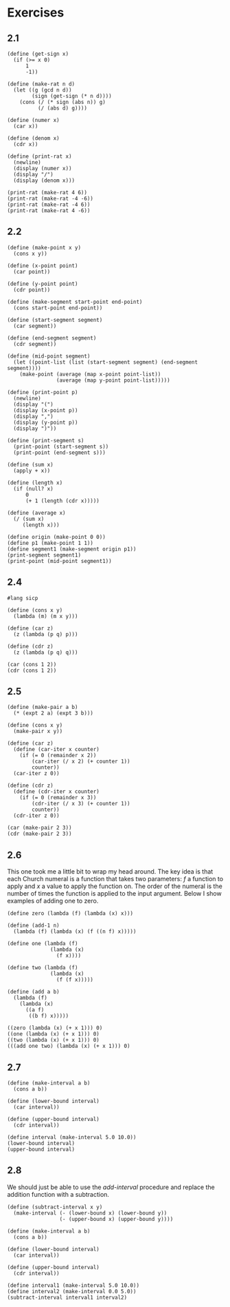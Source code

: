#+property: header-args:racket :lang sicp
* Exercises
** 2.1

#+begin_src racket :results output
(define (get-sign x)
  (if (>= x 0)
      1
      -1))

(define (make-rat n d)
  (let ((g (gcd n d))
        (sign (get-sign (* n d))))
    (cons (/ (* sign (abs n)) g)
          (/ (abs d) g))))

(define (numer x)
  (car x))

(define (denom x)
  (cdr x))

(define (print-rat x)
  (newline)
  (display (numer x))
  (display "/")
  (display (denom x)))

(print-rat (make-rat 4 6))
(print-rat (make-rat -4 -6))
(print-rat (make-rat -4 6))
(print-rat (make-rat 4 -6))
#+end_src

#+RESULTS:
: 
: 2/3
: 2/3
: -2/3
: -2/3

** 2.2

#+begin_src racket :results output
(define (make-point x y)
  (cons x y))

(define (x-point point)
  (car point))

(define (y-point point)
  (cdr point))

(define (make-segment start-point end-point)
  (cons start-point end-point))

(define (start-segment segment)
  (car segment))

(define (end-segment segment)
  (cdr segment))

(define (mid-point segment)
  (let ((point-list (list (start-segment segment) (end-segment segment))))
    (make-point (average (map x-point point-list))
                (average (map y-point point-list)))))

(define (print-point p)
  (newline)
  (display "(")
  (display (x-point p))
  (display ",")
  (display (y-point p))
  (display ")"))

(define (print-segment s)
  (print-point (start-segment s))
  (print-point (end-segment s)))

(define (sum x)
  (apply + x))

(define (length x)
  (if (null? x)
      0
      (+ 1 (length (cdr x)))))

(define (average x)
  (/ (sum x)
     (length x)))

(define origin (make-point 0 0))
(define p1 (make-point 1 1))
(define segment1 (make-segment origin p1))
(print-segment segment1)
(print-point (mid-point segment1))
#+end_src

#+RESULTS:
: 
: (0,0)
: (1,1)
: (1/2,1/2)

** 2.4

#+begin_src racket :results output
#lang sicp

(define (cons x y)
  (lambda (m) (m x y)))

(define (car z)
  (z (lambda (p q) p)))

(define (cdr z)
  (z (lambda (p q) q)))

(car (cons 1 2))
(cdr (cons 1 2))
#+end_src

#+RESULTS:
: 1
: 2

** 2.5

#+begin_src racket :results output
(define (make-pair a b)
  (* (expt 2 a) (expt 3 b)))

(define (cons x y)
  (make-pair x y))

(define (car z)
  (define (car-iter x counter)
    (if (= 0 (remainder x 2))
        (car-iter (/ x 2) (+ counter 1))
        counter))
  (car-iter z 0))

(define (cdr z)
  (define (cdr-iter x counter)
    (if (= 0 (remainder x 3))
        (cdr-iter (/ x 3) (+ counter 1))
        counter))
  (cdr-iter z 0))

(car (make-pair 2 3))
(cdr (make-pair 2 3))
#+end_src

#+RESULTS:
: 2
: 3

** 2.6

This one took me a little bit to wrap my head around. The key idea is
that each Church numeral is a function that takes two parameters: $f$
a function to apply and $x$ a value to apply the function on. The
order of the numeral is the number of times the function is applied to
the input argument. Below I show examples of adding one to zero.

#+begin_src racket :results output
(define zero (lambda (f) (lambda (x) x)))

(define (add-1 n)
  (lambda (f) (lambda (x) (f ((n f) x)))))

(define one (lambda (f)
              (lambda (x)
                (f x))))

(define two (lambda (f)
              (lambda (x)
                (f (f x)))))

(define (add a b)
  (lambda (f)
    (lambda (x)
      ((a f)
       ((b f) x)))))

((zero (lambda (x) (+ x 1))) 0)
((one (lambda (x) (+ x 1))) 0)
((two (lambda (x) (+ x 1))) 0)
(((add one two) (lambda (x) (+ x 1))) 0)
#+end_src

#+RESULTS:
: 0
: 1
: 2
: 3

** 2.7

#+begin_src racket :results output
(define (make-interval a b)
  (cons a b))

(define (lower-bound interval)
  (car interval))

(define (upper-bound interval)
  (cdr interval))

(define interval (make-interval 5.0 10.0))
(lower-bound interval)
(upper-bound interval)
#+end_src

#+RESULTS:
: 5.0
: 10.0

** 2.8

We should just be able to use the /add-interval/ procedure and replace
the addition function with a subtraction.

#+begin_src racket :results output
(define (subtract-interval x y)
  (make-interval (- (lower-bound x) (lower-bound y))
                 (- (upper-bound x) (upper-bound y))))

(define (make-interval a b)
  (cons a b))

(define (lower-bound interval)
  (car interval))

(define (upper-bound interval)
  (cdr interval))

(define interval1 (make-interval 5.0 10.0))
(define interval2 (make-interval 0.0 5.0))
(subtract-interval interval1 interval2)
#+end_src

#+RESULTS:
: (5.0 . 5.0)
